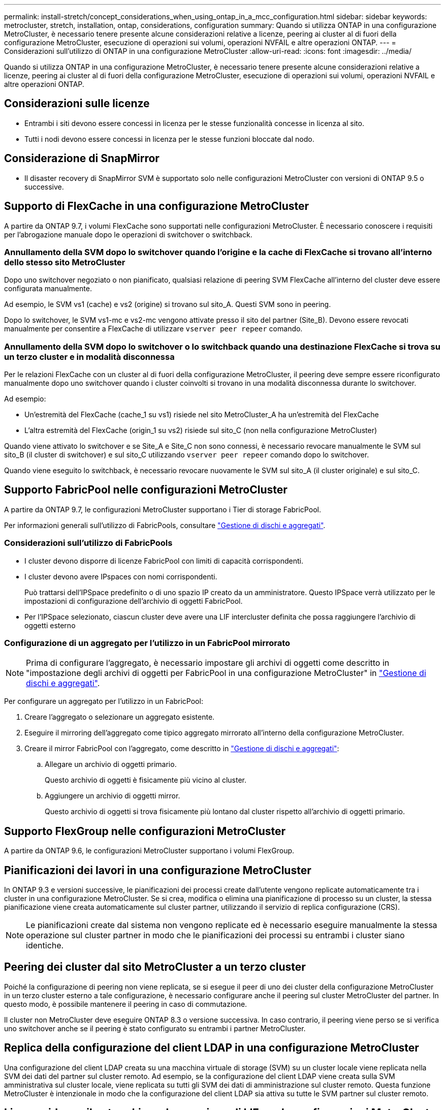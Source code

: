 ---
permalink: install-stretch/concept_considerations_when_using_ontap_in_a_mcc_configuration.html 
sidebar: sidebar 
keywords: metrocluster, stretch, installation, ontap, considerations, configuration 
summary: Quando si utilizza ONTAP in una configurazione MetroCluster, è necessario tenere presente alcune considerazioni relative a licenze, peering ai cluster al di fuori della configurazione MetroCluster, esecuzione di operazioni sui volumi, operazioni NVFAIL e altre operazioni ONTAP. 
---
= Considerazioni sull'utilizzo di ONTAP in una configurazione MetroCluster
:allow-uri-read: 
:icons: font
:imagesdir: ../media/


[role="lead"]
Quando si utilizza ONTAP in una configurazione MetroCluster, è necessario tenere presente alcune considerazioni relative a licenze, peering ai cluster al di fuori della configurazione MetroCluster, esecuzione di operazioni sui volumi, operazioni NVFAIL e altre operazioni ONTAP.



== Considerazioni sulle licenze

* Entrambi i siti devono essere concessi in licenza per le stesse funzionalità concesse in licenza al sito.
* Tutti i nodi devono essere concessi in licenza per le stesse funzioni bloccate dal nodo.




== Considerazione di SnapMirror

* Il disaster recovery di SnapMirror SVM è supportato solo nelle configurazioni MetroCluster con versioni di ONTAP 9.5 o successive.




== Supporto di FlexCache in una configurazione MetroCluster

A partire da ONTAP 9.7, i volumi FlexCache sono supportati nelle configurazioni MetroCluster. È necessario conoscere i requisiti per l'abrogazione manuale dopo le operazioni di switchover o switchback.



=== Annullamento della SVM dopo lo switchover quando l'origine e la cache di FlexCache si trovano all'interno dello stesso sito MetroCluster

Dopo uno switchover negoziato o non pianificato, qualsiasi relazione di peering SVM FlexCache all'interno del cluster deve essere configurata manualmente.

Ad esempio, le SVM vs1 (cache) e vs2 (origine) si trovano sul sito_A. Questi SVM sono in peering.

Dopo lo switchover, le SVM vs1-mc e vs2-mc vengono attivate presso il sito del partner (Site_B). Devono essere revocati manualmente per consentire a FlexCache di utilizzare `vserver peer repeer` comando.



=== Annullamento della SVM dopo lo switchover o lo switchback quando una destinazione FlexCache si trova su un terzo cluster e in modalità disconnessa

Per le relazioni FlexCache con un cluster al di fuori della configurazione MetroCluster, il peering deve sempre essere riconfigurato manualmente dopo uno switchover quando i cluster coinvolti si trovano in una modalità disconnessa durante lo switchover.

Ad esempio:

* Un'estremità del FlexCache (cache_1 su vs1) risiede nel sito MetroCluster_A ha un'estremità del FlexCache
* L'altra estremità del FlexCache (origin_1 su vs2) risiede sul sito_C (non nella configurazione MetroCluster)


Quando viene attivato lo switchover e se Site_A e Site_C non sono connessi, è necessario revocare manualmente le SVM sul sito_B (il cluster di switchover) e sul sito_C utilizzando `vserver peer repeer` comando dopo lo switchover.

Quando viene eseguito lo switchback, è necessario revocare nuovamente le SVM sul sito_A (il cluster originale) e sul sito_C.



== Supporto FabricPool nelle configurazioni MetroCluster

A partire da ONTAP 9.7, le configurazioni MetroCluster supportano i Tier di storage FabricPool.

Per informazioni generali sull'utilizzo di FabricPools, consultare link:https://docs.netapp.com/ontap-9/topic/com.netapp.doc.dot-cm-psmg/home.html["Gestione di dischi e aggregati"^].



=== Considerazioni sull'utilizzo di FabricPools

* I cluster devono disporre di licenze FabricPool con limiti di capacità corrispondenti.
* I cluster devono avere IPspaces con nomi corrispondenti.
+
Può trattarsi dell'IPSpace predefinito o di uno spazio IP creato da un amministratore. Questo IPSpace verrà utilizzato per le impostazioni di configurazione dell'archivio di oggetti FabricPool.

* Per l'IPSpace selezionato, ciascun cluster deve avere una LIF intercluster definita che possa raggiungere l'archivio di oggetti esterno




=== Configurazione di un aggregato per l'utilizzo in un FabricPool mirrorato


NOTE: Prima di configurare l'aggregato, è necessario impostare gli archivi di oggetti come descritto in "impostazione degli archivi di oggetti per FabricPool in una configurazione MetroCluster" in link:https://docs.netapp.com/ontap-9/topic/com.netapp.doc.dot-cm-psmg/home.html["Gestione di dischi e aggregati"^].

Per configurare un aggregato per l'utilizzo in un FabricPool:

. Creare l'aggregato o selezionare un aggregato esistente.
. Eseguire il mirroring dell'aggregato come tipico aggregato mirrorato all'interno della configurazione MetroCluster.
. Creare il mirror FabricPool con l'aggregato, come descritto in link:https://docs.netapp.com/ontap-9/topic/com.netapp.doc.dot-cm-psmg/home.html["Gestione di dischi e aggregati"^]:
+
.. Allegare un archivio di oggetti primario.
+
Questo archivio di oggetti è fisicamente più vicino al cluster.

.. Aggiungere un archivio di oggetti mirror.
+
Questo archivio di oggetti si trova fisicamente più lontano dal cluster rispetto all'archivio di oggetti primario.







== Supporto FlexGroup nelle configurazioni MetroCluster

A partire da ONTAP 9.6, le configurazioni MetroCluster supportano i volumi FlexGroup.



== Pianificazioni dei lavori in una configurazione MetroCluster

In ONTAP 9.3 e versioni successive, le pianificazioni dei processi create dall'utente vengono replicate automaticamente tra i cluster in una configurazione MetroCluster. Se si crea, modifica o elimina una pianificazione di processo su un cluster, la stessa pianificazione viene creata automaticamente sul cluster partner, utilizzando il servizio di replica configurazione (CRS).


NOTE: Le pianificazioni create dal sistema non vengono replicate ed è necessario eseguire manualmente la stessa operazione sul cluster partner in modo che le pianificazioni dei processi su entrambi i cluster siano identiche.



== Peering dei cluster dal sito MetroCluster a un terzo cluster

Poiché la configurazione di peering non viene replicata, se si esegue il peer di uno dei cluster della configurazione MetroCluster in un terzo cluster esterno a tale configurazione, è necessario configurare anche il peering sul cluster MetroCluster del partner. In questo modo, è possibile mantenere il peering in caso di commutazione.

Il cluster non MetroCluster deve eseguire ONTAP 8.3 o versione successiva. In caso contrario, il peering viene perso se si verifica uno switchover anche se il peering è stato configurato su entrambi i partner MetroCluster.



== Replica della configurazione del client LDAP in una configurazione MetroCluster

Una configurazione del client LDAP creata su una macchina virtuale di storage (SVM) su un cluster locale viene replicata nella SVM dei dati del partner sul cluster remoto. Ad esempio, se la configurazione del client LDAP viene creata sulla SVM amministrativa sul cluster locale, viene replicata su tutti gli SVM dei dati di amministrazione sul cluster remoto. Questa funzione MetroCluster è intenzionale in modo che la configurazione del client LDAP sia attiva su tutte le SVM partner sul cluster remoto.



== Linee guida per il networking e la creazione di LIF per le configurazioni MetroCluster

È necessario conoscere le modalità di creazione e replica delle LIF in una configurazione MetroCluster. È inoltre necessario conoscere i requisiti di coerenza per poter prendere decisioni appropriate durante la configurazione della rete.

.Informazioni correlate
https://docs.netapp.com/ontap-9/topic/com.netapp.doc.dot-cm-concepts/home.html["Concetti di ONTAP"^]



=== Replica di oggetti IPSpace e requisiti di configurazione della subnet

È necessario conoscere i requisiti per la replica degli oggetti IPSpace nel cluster partner e per la configurazione di subnet e IPv6 in una configurazione MetroCluster.



==== Replica di IPSpace

Durante la replica degli oggetti IPSpace nel cluster partner, è necessario prendere in considerazione le seguenti linee guida:

* I nomi IPSpace dei due siti devono corrispondere.
* Gli oggetti IPSpace devono essere replicati manualmente nel cluster partner.
+
Tutte le macchine virtuali di storage (SVM) create e assegnate a un IPSpace prima della replica di IPSpace non verranno replicate nel cluster partner.





==== Configurazione della subnet

Durante la configurazione delle subnet in una configurazione MetroCluster, è necessario prendere in considerazione le seguenti linee guida:

* Entrambi i cluster della configurazione MetroCluster devono avere una subnet nello stesso IPSpace con lo stesso nome di subnet, subnet, dominio di trasmissione e gateway.
* Gli intervalli IP dei due cluster devono essere diversi.
+
Nell'esempio seguente, gli intervalli IP sono diversi:

+
[listing]
----
cluster_A::> network subnet show

IPspace: Default
Subnet                     Broadcast                   Avail/
Name      Subnet           Domain    Gateway           Total    Ranges
--------- ---------------- --------- ------------      -------  ---------------
subnet1   192.168.2.0/24   Default   192.168.2.1       10/10    192.168.2.11-192.168.2.20

cluster_B::> network subnet show
 IPspace: Default
Subnet                     Broadcast                   Avail/
Name      Subnet           Domain    Gateway           Total    Ranges
--------- ---------------- --------- ------------     --------  ---------------
subnet1   192.168.2.0/24   Default   192.168.2.1       10/10    192.168.2.21-192.168.2.30
----




==== Configurazione IPv6

Se IPv6 è configurato su un sito, IPv6 deve essere configurato anche sull'altro sito.



=== Requisiti per la creazione di LIF in una configurazione MetroCluster

Quando si configura la rete in una configurazione MetroCluster, è necessario conoscere i requisiti per la creazione di LIF.

Durante la creazione di LIF, è necessario prendere in considerazione le seguenti linee guida:

* Fibre Channel (canale fibra): È necessario utilizzare fabric allungati VSAN o allungati.
* IP/iSCSI: È necessario utilizzare la rete con estensione Layer 2.
* ARP Broadcasts (trasmissioni ARP): È necessario attivare le trasmissioni ARP tra i due cluster.
* LIF duplicati: Non è necessario creare più LIF con lo stesso indirizzo IP (LIF duplicati) in un IPSpace.
* Configurazioni NFS e SAN: È necessario utilizzare diverse macchine virtuali di storage (SVM) per gli aggregati senza mirror e con mirroring.
* Creare un oggetto subnet prima di creare una LIF. Un oggetto subnet consente a ONTAP di determinare le destinazioni di failover sul cluster di destinazione poiché dispone di un dominio di broadcast associato.




==== Verificare la creazione di LIF

È possibile confermare la corretta creazione di una LIF in una configurazione MetroCluster eseguendo `metrocluster check lif show` comando. In caso di problemi durante la creazione della LIF, è possibile utilizzare `metrocluster check lif repair-placement` per risolvere i problemi.



=== Requisiti e problemi di posizionamento e replica LIF

È necessario conoscere i requisiti di replica LIF in una configurazione MetroCluster. È inoltre necessario conoscere il modo in cui un LIF replicato viene collocato in un cluster di partner e tenere presenti i problemi che si verificano quando la replica LIF o il posizionamento LIF non riesce.



==== Replica di LIF nel cluster del partner

Quando si crea una LIF su un cluster in una configurazione MetroCluster, la LIF viene replicata sul cluster partner. I LIF non vengono posizionati in base al nome uno a uno. Per verificare la disponibilità di LIF dopo un'operazione di switchover, il processo di posizionamento LIF verifica che le porte siano in grado di ospitare LIF in base ai controlli di raggiungibilità e attributo delle porte.

Il sistema deve soddisfare le seguenti condizioni per inserire i file LIF replicati nel cluster del partner:

|===


| Condizione | Tipo LIF: FC | Tipo LIF: IP/iSCSI 


 a| 
Identificazione del nodo
 a| 
ONTAP tenta di collocare il LIF replicato nel partner di disaster recovery (DR) del nodo in cui è stato creato.

Se il partner DR non è disponibile, il partner ausiliario DR viene utilizzato per il posizionamento.
 a| 
ONTAP tenta di posizionare il LIF replicato sul partner DR del nodo in cui è stato creato.

Se il partner DR non è disponibile, il partner ausiliario DR viene utilizzato per il posizionamento.



 a| 
Identificazione della porta
 a| 
ONTAP identifica le porte di destinazione FC collegate sul cluster DR.
 a| 
Le porte del cluster DR che si trovano nello stesso IPSpace del LIF di origine vengono selezionate per un controllo di raggiungibilità.

Se non sono presenti porte nel cluster DR nello stesso IPSpace, non è possibile posizionare la LIF.

Tutte le porte del cluster di DR che ospitano già una LIF nello stesso IPSpace e nella stessa subnet vengono automaticamente contrassegnate come raggiungibili e possono essere utilizzate per il posizionamento. Queste porte non sono incluse nel controllo di raggiungibilità.



 a| 
Controllo della raggiungibilità
 a| 
La raggiungibilità viene determinata verificando la connettività del WWN del fabric di origine sulle porte del cluster DR.

Se lo stesso fabric non è presente nel sito di DR, il LIF viene posizionato su una porta casuale del partner di DR.
 a| 
La raggiungibilità è determinata dalla risposta a una trasmissione ARP (Address Resolution Protocol) da ciascuna porta precedentemente identificata sul cluster DR all'indirizzo IP di origine della LIF da posizionare.

Per il successo dei controlli di raggiungibilità, le trasmissioni ARP devono essere consentite tra i due cluster.

Ogni porta che riceve una risposta dalla LIF di origine verrà contrassegnata come possibile per il posizionamento.



 a| 
Selezione della porta
 a| 
ONTAP classifica le porte in base ad attributi quali tipo di adattatore e velocità, quindi seleziona le porte con attributi corrispondenti.

Se non vengono trovate porte con attributi corrispondenti, la LIF viene posizionata su una porta connessa in modo casuale del partner DR.
 a| 
Dalle porte contrassegnate come raggiungibili durante il controllo di raggiungibilità, ONTAP preferisce le porte che si trovano nel dominio di broadcast associato alla subnet della LIF.

Se nel cluster DR non sono disponibili porte di rete che si trovano nel dominio di trasmissione associato alla subnet della LIF, ONTAP seleziona le porte che hanno la raggiungibilità della LIF di origine.

Se non sono presenti porte con raggiungibilità alla LIF di origine, viene selezionata una porta dal dominio di trasmissione associato alla subnet della LIF di origine e, se non esiste tale dominio di trasmissione, viene selezionata una porta casuale.

ONTAP classifica le porte in base ad attributi quali tipo di adattatore, tipo di interfaccia e velocità, quindi seleziona le porte con attributi corrispondenti.



 a| 
Posizionamento LIF
 a| 
Dalle porte raggiungibili, ONTAP seleziona la porta meno caricata per il posizionamento.
 a| 
Dalle porte selezionate, ONTAP seleziona la porta meno caricata per il posizionamento.

|===


==== Posizionamento di LIF replicati quando il nodo partner DR non è attivo

Quando viene creato un LIF iSCSI o FC su un nodo il cui partner DR è stato sostituito, il LIF replicato viene posizionato sul nodo del partner ausiliario DR. Dopo una successiva operazione di giveback, i LIF non vengono spostati automaticamente nel partner DR. Ciò può portare alla concentrazione di LIF su un singolo nodo nel cluster del partner. Durante un'operazione di switchover MetroCluster, i tentativi successivi di mappare le LUN appartenenti alla macchina virtuale di storage (SVM) non riescono.

Eseguire il `metrocluster check lif show` Comando dopo un'operazione di Takeover o giveback per verificare che il posizionamento LIF sia corretto. In caso di errori, è possibile eseguire `metrocluster check lif repair-placement` comando per risolvere i problemi.



==== Errori di posizionamento LIF

Errori di posizionamento LIF visualizzati da `metrocluster check lif show` i comandi vengono conservati dopo un'operazione di switchover. Se il `network interface modify`, `network interface rename`, o. `network interface delete` Viene inviato un comando per un LIF con un errore di posizionamento, l'errore viene rimosso e non viene visualizzato nell'output di `metrocluster check lif show` comando.



==== Errore di replica LIF

È inoltre possibile verificare se la replica LIF ha avuto esito positivo utilizzando `metrocluster check lif show` comando. Se la replica LIF non riesce, viene visualizzato un messaggio EMS.

È possibile correggere un errore di replica eseguendo `metrocluster check lif repair-placement` Comando per qualsiasi LIF che non riesce a trovare una porta corretta. È necessario risolvere al più presto eventuali errori di replica LIF per verificare la disponibilità di LIF durante un'operazione di switchover MetroCluster.


NOTE: Anche se la SVM di origine non è disponibile, il posizionamento LIF potrebbe procedere normalmente se esiste una LIF appartenente a una SVM diversa in una porta con lo stesso IPSpace e la stessa rete nella SVM di destinazione.



=== Creazione di un volume su un aggregato root

Il sistema non consente la creazione di nuovi volumi nell'aggregato root (un aggregato con un criterio ha di CFO) di un nodo in una configurazione MetroCluster.

A causa di questa restrizione, non è possibile aggiungere aggregati root a una SVM utilizzando `vserver add-aggregates` comando.



== Disaster recovery SVM in una configurazione MetroCluster

A partire da ONTAP 9.5, le macchine virtuali con storage attivo (SVM) in una configurazione MetroCluster possono essere utilizzate come origini con la funzione di disaster recovery di SnapMirror SVM. La SVM di destinazione deve trovarsi sul terzo cluster al di fuori della configurazione MetroCluster.

È necessario conoscere i seguenti requisiti e limitazioni dell'utilizzo di SVM con il disaster recovery SnapMirror:

* Solo una SVM attiva all'interno di una configurazione MetroCluster può essere l'origine di una relazione di disaster recovery SVM.
+
Un'origine può essere una SVM di origine della sincronizzazione prima dello switchover o una SVM di destinazione della sincronizzazione dopo lo switchover.

* Quando una configurazione MetroCluster si trova in uno stato stabile, la SVM di destinazione della sincronizzazione MetroCluster non può essere l'origine di una relazione di disaster recovery SVM, poiché i volumi non sono online.
+
La seguente immagine mostra il comportamento del disaster recovery SVM in uno stato stabile:

+
image::../media/svm_dr_normal_behavior.gif[comportamento normale del dr svm]

* Quando la SVM di origine della sincronizzazione è l'origine di una relazione DR con SVM, le informazioni di relazione DR con SVM di origine vengono replicate nel partner MetroCluster.
+
In questo modo, gli aggiornamenti DR di SVM possono continuare dopo uno switchover, come mostrato nell'immagine seguente:

+
image::../media/svm_dr_image_2.gif[immagine dr svm 2]

* Durante i processi di switchover e switchback, la replica alla destinazione DR SVM potrebbe non riuscire.
+
Tuttavia, una volta completato il processo di switchover o switchback, gli aggiornamenti pianificati per il DR SVM successivi avranno esito positivo.



Vedere la sezione "`Replica della configurazione SVM`" nel https://docs.netapp.com/ontap-9/topic/com.netapp.doc.pow-dap/GUID-983EDECC-A085-46DC-AF11-6FF9C474ABAE.html["Protezione dei dati con la CLI"^] Per informazioni dettagliate sulla configurazione di una relazione DR SVM.



=== Risincronizzazione SVM in un sito di disaster recovery

Durante la risincronizzazione, l'origine del disaster recovery (DR) delle macchine virtuali dello storage sulla configurazione MetroCluster viene ripristinata dalla SVM di destinazione sul sito non MetroCluster.

Durante la risincronizzazione, la SVM di origine (cluster_A) agisce temporaneamente come SVM di destinazione, come mostrato nell'immagine seguente:

image::../media/svm_dr_resynchronization.gif[risincronizzazione dr svm]



==== Se durante la risincronizzazione si verifica uno switchover non pianificato

Gli switchover non pianificati che si verificano durante la risincronizzazione arrestano il trasferimento di risincronizzazione. Se si verifica uno switchover non pianificato, sono soddisfatte le seguenti condizioni:

* La SVM di destinazione sul sito MetroCluster (che era una SVM di origine prima della risincronizzazione) rimane come SVM di destinazione. La SVM del cluster partner continuerà a conservare il sottotipo e rimarrà inattiva.
* La relazione SnapMirror deve essere ricreata manualmente con la SVM di destinazione della sincronizzazione come destinazione.
* La relazione di SnapMirror non viene visualizzata nell'output di SnapMirror dopo uno switchover nel sito superstite, a meno che non venga eseguita un'operazione di creazione di SnapMirror.




==== Esecuzione dello switchback dopo uno switchover non pianificato durante la risincronizzazione

Per eseguire correttamente il processo di switchback, la relazione di risincronizzazione deve essere interrotta ed eliminata. Lo switchback non è consentito se sono presenti SVM di destinazione DR SnapMirror nella configurazione MetroCluster o se il cluster dispone di una SVM di sottotipo "`dp-destination`".



== L'output dello shelf di storage e del disco di storage mostra i comandi in una configurazione stretch MetroCluster a due nodi

In una configurazione Stretch MetroCluster a due nodi, il `is-local-attach` campo di `storage disk show` e. `storage shelf show` i comandi mostrano tutti i dischi e gli shelf di storage come locali, indipendentemente dal nodo a cui sono collegati.



== L'output per il comando di visualizzazione plesso dell'aggregato di storage è indeterminato dopo uno switchover MetroCluster

Quando si esegue `storage aggregate plex show` Comando dopo uno switchover MetroCluster, lo stato di plex0 dell'aggregato root commutato è indeterminato e viene visualizzato come `failed`. Durante questo periodo, la root commutata non viene aggiornata. Lo stato effettivo di questo plex può essere determinato solo dopo la fase di riparazione MetroCluster.



== Modifica dei volumi per impostare il flag NVFAIL in caso di switchover

È possibile modificare un volume in modo che il flag NVFAIL venga impostato sul volume in caso di switchover MetroCluster. Il flag NVFAIL disattiva il volume da qualsiasi modifica. Ciò è necessario per i volumi che devono essere gestiti come se le scritture assegnate al volume fossero perse dopo il passaggio.


NOTE: Nelle versioni di ONTAP precedenti alla 9.0, il flag NVFAIL viene utilizzato per ogni switchover. In ONTAP 9.0 e versioni successive, viene utilizzato lo switchover non pianificato (USO).

.Fasi
. Abilitare la configurazione MetroCluster per attivare NVFAIL allo switchover impostando `vol -dr-force-nvfail` parametro su "`on`":
+
`vol modify -vserver _vserver-name_ -volume _volume-name_ -dr-force-nvfail on`


